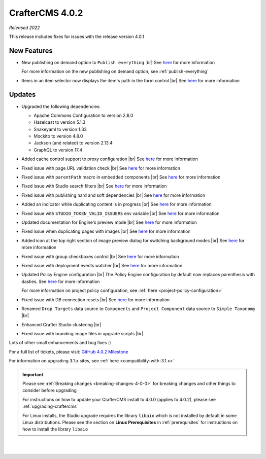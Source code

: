 .. index:: CrafterCMS 4.0.2 Release Notes

----------------
CrafterCMS 4.0.2
----------------

*Released 2022*

This release includes fixes for issues with the release version 4.0.1

^^^^^^^^^^^^
New Features
^^^^^^^^^^^^

* New publishing on demand option to ``Publish everything`` |br|
  See `here <https://github.com/craftercms/craftercms/issues/5682>`__ for more information

  For more information on the new publishing on demand option, see :ref:`publish-everything`

* Items in an item selector now displays the item's path in the form control |br|
  See `here <https://github.com/craftercms/craftercms/issues/5696>`__ for more information


^^^^^^^
Updates
^^^^^^^
* Upgraded the following dependencies:

  - Apache Commons Configuration to version 2.8.0
  - Hazelcast to version  5.1.3
  - Snakeyaml to version 1.33
  - Mockito to version 4.8.0
  - Jackson (and related) to version 2.13.4
  - GraphQL to version 17.4

* Added cache control support to proxy configuration |br|
  See `here <https://github.com/craftercms/craftercms/issues/5824>`__ for more information

* Fixed issue with page URL validation check |br|
  See `here <https://github.com/craftercms/craftercms/issues/5817>`__ for more information

* Fixed issue with ``parentPath`` macro in embedded components |br|
  See `here <https://github.com/craftercms/craftercms/issues/5808>`__ for more information

* Fixed issue with Studio search filters |br|
  See `here <https://github.com/craftercms/craftercms/issues/5793>`__ for more information

* Fixed issue with publishing hard and soft dependencies |br|
  See `here <https://github.com/craftercms/craftercms/issues/5790>`__ for more information

* Added an indicator while duplicating content is in progress  |br|
  See `here <https://github.com/craftercms/craftercms/issues/5776>`__ for more information

* Fixed issue with ``STUDIO_TOKEN_VALID_ISSUERS`` env variable |br|
  See `here <https://github.com/craftercms/craftercms/issues/5748>`__ for more information

* Updated documentation for Engine's preview mode |br|
  See `here <https://github.com/craftercms/craftercms/issues/5737>`__ for more information

* Fixed issue when duplicating pages with images |br|
  See `here <https://github.com/craftercms/craftercms/issues/5722>`__ for more information

* Added icon at the top right section of image preview dialog for switching background modes |br|
  See `here <https://github.com/craftercms/craftercms/issues/5710>`__ for more information

* Fixed issue with group checkboxes control |br|
  See `here <https://github.com/craftercms/craftercms/issues/5695>`__ for more information

* Fixed issue with deployment events watcher |br|
  See `here <https://github.com/craftercms/craftercms/issues/5677>`__ for more information

* Updated Policy Engine configuration  |br|
  The Policy Engine configuration by default now replaces parenthesis with dashes.
  See `here <https://github.com/craftercms/craftercms/issues/5676>`__ for more information

  For more information on project policy configuration, see :ref:`here <project-policy-configuration>`

* Fixed issue with DB connection resets |br|
  See `here <https://github.com/craftercms/craftercms/issues/5048>`__ for more information

* Renamed ``Drop Targets`` data source to ``Components`` and ``Project Component`` data source to ``Simple Taxonomy`` |br|

* Enhanced Crafter Studio clustering |br|

* Fixed issue with branding image files in upgrade scripts |br|

Lots of other small enhancements and bug fixes :)

For a full list of tickets, please visit: `GitHub 4.0.2 Milestone <https://github.com/craftercms/craftercms/milestone/87?closed=1>`_

For information on upgrading 3.1.x sites, see :ref:`here <compatibility-with-3.1.x>`

.. important::

    Please see :ref:`Breaking changes <breaking-changes-4-0-0>` for breaking changes and other
    things to consider before upgrading          

    For instructions on how to update your CrafterCMS install to 4.0.0 (applies to 4.0.2),
    please see :ref:`upgrading-craftercms`

    For Linux installs, the Studio upgrade requires the library ``libaio`` which is not installed
    by default in some Linux distributions.  Please see the section on **Linux Prerequisites**
    in :ref:`prerequisites` for instructions on how to install the library ``libaio``

|
|

.. raw:: html

   <hr>
